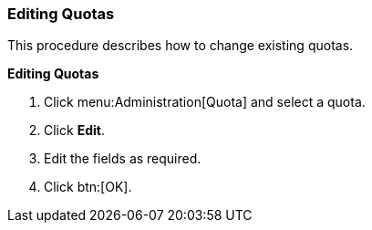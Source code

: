 :_content-type: PROCEDURE
[id="Editing_Quotas"]
=== Editing Quotas

This procedure describes how to change existing quotas.


*Editing Quotas*

. Click menu:Administration[Quota] and select a quota.
. Click *Edit*.
. Edit the fields as required.
. Click btn:[OK].
